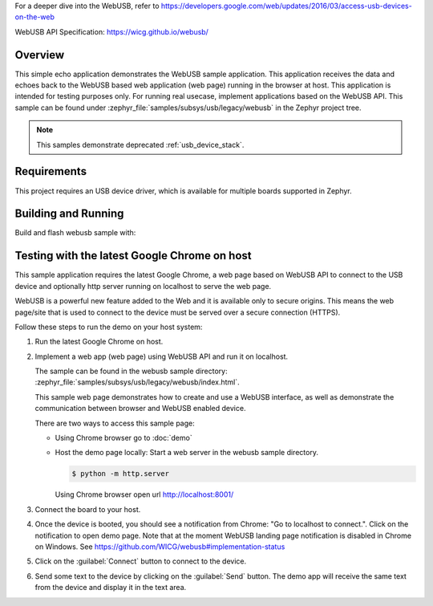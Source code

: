 .. zephyr:code-sample:: legacy-webusb
   :name: Legacy WebUSB
   :relevant-api: _usb_device_core_api

   Receive and echo data from a web page using WebUSB API.

For a deeper dive into the WebUSB, refer to
https://developers.google.com/web/updates/2016/03/access-usb-devices-on-the-web

WebUSB API Specification:
https://wicg.github.io/webusb/

Overview
********

This simple echo application demonstrates the WebUSB sample application.
This application receives the data and echoes back to the WebUSB
based web application (web page) running in the browser at host.
This application is intended for testing purposes only. For running
real usecase, implement applications based on the WebUSB API.
This sample can be found under :zephyr_file:`samples/subsys/usb/legacy/webusb` in the
Zephyr project tree.

.. note::
   This samples demonstrate deprecated :ref:`usb_device_stack`.

Requirements
************

This project requires an USB device driver, which is available for multiple
boards supported in Zephyr.

Building and Running
********************

Build and flash webusb sample with:

.. zephyr-app-commands::
   :zephyr-app: samples/subsys/usb/legacy/webusb
   :board: <board to use>
   :goals: flash
   :compact:

Testing with the latest Google Chrome on host
*********************************************

This sample application requires the latest Google Chrome, a web page
based on WebUSB API to connect to the USB device and optionally
http server running on localhost to serve the web page.

WebUSB is a powerful new feature added to the Web and it is available
only to secure origins. This means the web page/site that is used to
connect to the device must be served over a secure connection (HTTPS).

Follow these steps to run the demo on your host system:

#. Run the latest Google Chrome on host.

#. Implement a web app (web page) using WebUSB API and run
   it on localhost.

   The sample can be found in the webusb sample directory:
   :zephyr_file:`samples/subsys/usb/legacy/webusb/index.html`.

   This sample web page demonstrates how to create and use a WebUSB
   interface, as well as demonstrate the communication between browser
   and WebUSB enabled device.

   There are two ways to access this sample page:

   * Using Chrome browser go to :doc:`demo`

   * Host the demo page locally: Start a web server
     in the webusb sample directory.

     .. code-block:: console

        $ python -m http.server

     Using Chrome browser open url http://localhost:8001/

#. Connect the board to your host.

#. Once the device is booted, you should see a notification from
   Chrome: "Go to localhost to connect.". Click on the notification
   to open demo page.
   Note that at the moment WebUSB landing page notification is disabled
   in Chrome on Windows. See https://github.com/WICG/webusb#implementation-status

#. Click on the :guilabel:`Connect` button to connect to the device.

#. Send some text to the device by clicking on the :guilabel:`Send` button.
   The demo app will receive the same text from the device and display it in
   the text area.
